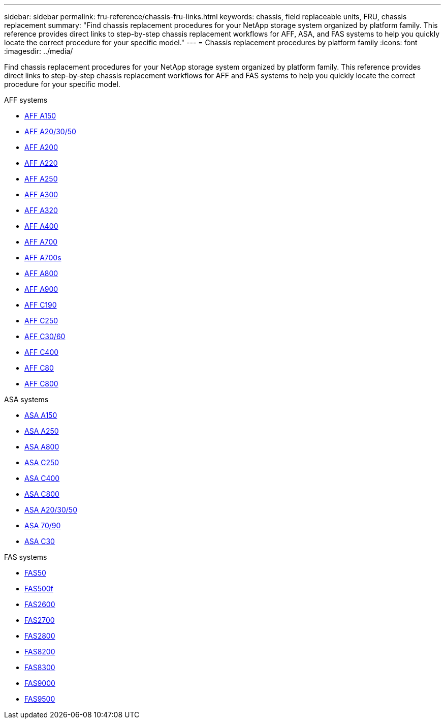 ---
sidebar: sidebar
permalink: fru-reference/chassis-fru-links.html
keywords: chassis, field replaceable units, FRU, chassis replacement
summary: "Find chassis replacement procedures for your NetApp storage system organized by platform family. This reference provides direct links to step-by-step chassis replacement workflows for AFF, ASA, and FAS systems to help you quickly locate the correct procedure for your specific model."
---
= Chassis replacement procedures by platform family
:icons: font
:imagesdir: ../media/

[.lead]
Find chassis replacement procedures for your NetApp storage system organized by platform family. This reference provides direct links to step-by-step chassis replacement workflows for AFF and FAS systems to help you quickly locate the correct procedure for your specific model.

[role="tabbed-block"]
====
.AFF systems
--
* link:../a150/chassis-replace-overview.html[AFF A150]
* link:../a20-30-50/chassis-replace-workflow.html[AFF A20/30/50]
* link:../a200/chassis-replace-overview.html[AFF A200]
* link:../a220/chassis-replace-overview.html[AFF A220]
* link:../a250/chassis-replace-overview.html[AFF A250]
* link:../a300/chassis-replace-overview.html[AFF A300]
* link:../a320/chassis-replace-overview.html[AFF A320]
* link:../a400/chassis-replace-overview.html[AFF A400]
* link:../a700/chassis-replace-overview.html[AFF A700]
* link:../a700s/chassis-replace-overview.html[AFF A700s]
* link:../a800/chassis-replace-overview.html[AFF A800]
* link:../a900/chassis_replace_overview.html[AFF A900]
* link:../c190/chassis-replace-overview.html[AFF C190]
* link:../c250/chassis-replace-overview.html[AFF C250]
* link:../c30-60/chassis-replace-workflow.html[AFF C30/60]
* link:../c400/chassis-replace-overview.html[AFF C400]
* link:../c80/chassis-replace-workflow.html[AFF C80]
* link:../c800/chassis-replace-overview.html[AFF C800]
--

.ASA systems
--
* link:../asa150/chassis-replace-overview.html[ASA A150]
* link:../asa250/chassis-replace-overview.html[ASA A250]
* link:../asa800/chassis-replace-overview.html[ASA A800]
* link:../asa-c250/chassis-replace-overview.html[ASA C250]
* link:../asa-c400/chassis-replace-overview.html[ASA C400]
* link:../asa-c800/chassis-replace-overview.html[ASA C800]
* link:../asa-r2-a20-30-50/chassis-replace-workflow.html[ASA A20/30/50]
* link:../asa-r2-70-90/chassis-replace-workflow.html[ASA 70/90]
* link:../asa-r2-c30/chassis-replace-workflow.html[ASA C30]
--

.FAS systems
--
* link:../fas50/chassis-replace-workflow.html[FAS50]
* link:../fas500f/chassis-replace-overview.html[FAS500f]
* link:../fas2600/chassis-replace-overview.html[FAS2600]
* link:../fas2700/chassis-replace-overview.html[FAS2700]
* link:../fas2800/chassis-replace-overview.html[FAS2800]
* link:../fas8200/chassis-replace-overview.html[FAS8200]
* link:../fas8300/chassis-replace-overview.html[FAS8300]
* link:../fas9000/chassis-replace-overview.html[FAS9000]
* link:../fas9500/chassis_replace_overview.html[FAS9500]
--
====

// 2025-09-18: ontap-systems-internal/issues/769